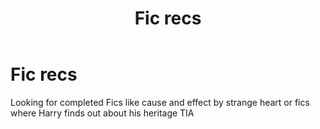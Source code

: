 #+TITLE: Fic recs

* Fic recs
:PROPERTIES:
:Author: idrthrbeatilvermorny
:Score: 1
:DateUnix: 1514835868.0
:DateShort: 2018-Jan-01
:END:
Looking for completed Fics like cause and effect by strange heart or fics where Harry finds out about his heritage TIA

